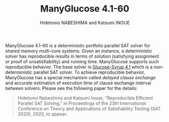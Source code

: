 #+TITLE: ManyGlucose 4.1-60
#+AUTHOR: Hidetomo NABESHIMA and Katsumi INOUE

ManyGlucose 4.1-60 is a deterministic portfolio parallel SAT solver
for shared memory multi-core systems. Given an instance, a
deterministic solver has reproducible results in terms of solution
(satisfying assignment or proof of unsatisfiability) and running
time. ManyGlucose supports such reproducible behavior. The base
solver is [[https://www.labri.fr/perso/lsimon/glucose/][Glucose-Syrup 4.1]] which is a non-deterministic parallel SAT
solver. To achieve reproducible behavior, ManyGlucose has a special
mechanism called /delayed clause exchange/ and accurate estimation of
execution time of clause exchange interval between solvers. Please see
the following paper for the details:

#+begin_quote
Hidetomo Nabeshima and Katsumi Inoue, "Reproducible Efficient Parallel
SAT Solving," in Proceedings of the 23th International Conference on
Theory and Applications of Satisfiability Testing (SAT 2020), 2020, to
appear.
#+end_quote



